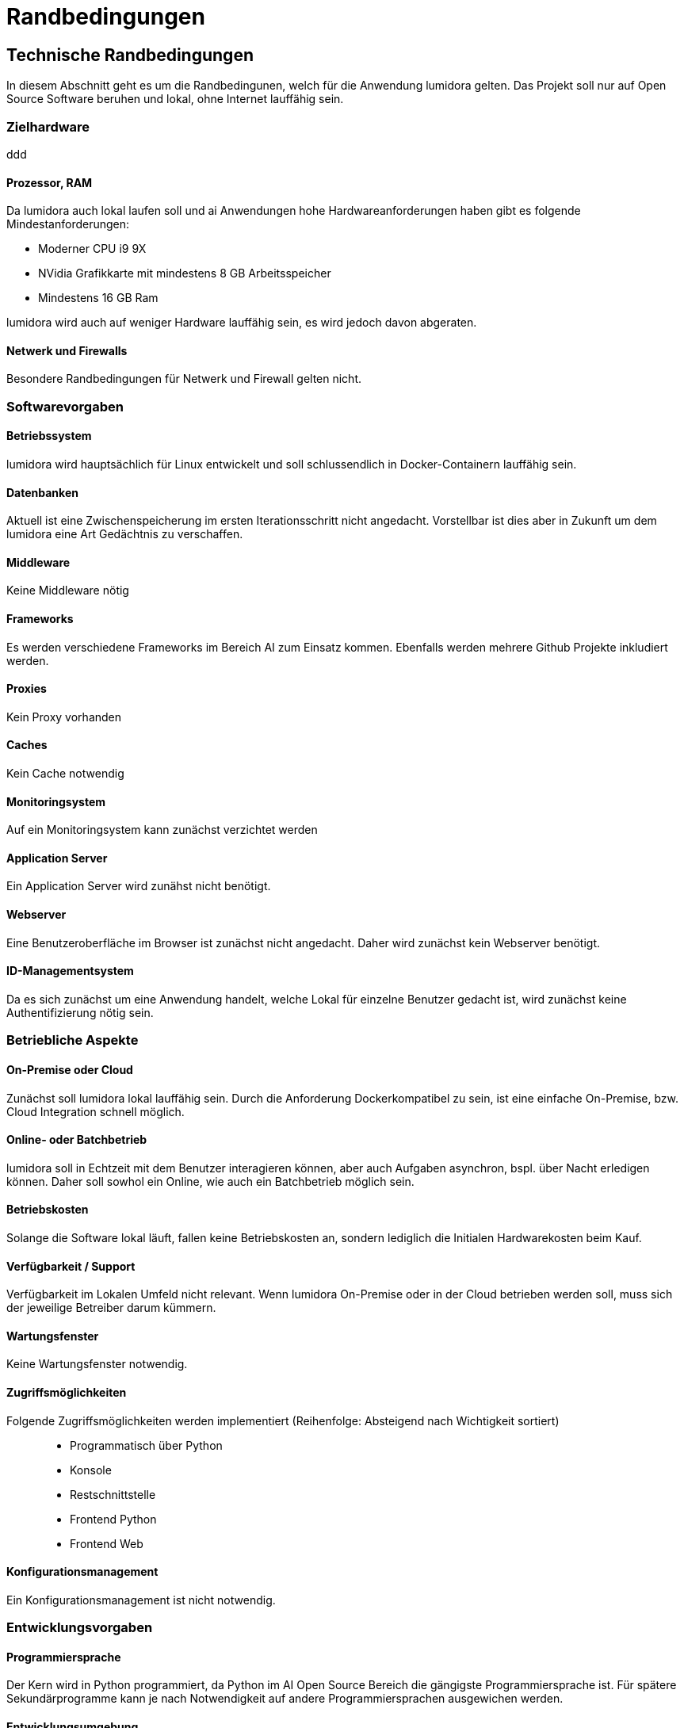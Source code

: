 :navtitle: Technisch
= Randbedingungen

== Technische Randbedingungen
In diesem Abschnitt geht es um die Randbedingunen, welch für die Anwendung lumidora gelten. Das Projekt soll nur auf Open Source Software beruhen und lokal, ohne Internet lauffähig sein.

=== Zielhardware
ddd

==== Prozessor, RAM
Da lumidora auch lokal laufen soll und ai Anwendungen hohe Hardwareanforderungen haben gibt es folgende Mindestanforderungen:

- Moderner CPU i9 9X
- NVidia Grafikkarte mit mindestens 8 GB Arbeitsspeicher
- Mindestens 16 GB Ram

lumidora wird auch auf weniger Hardware lauffähig sein, es wird jedoch davon abgeraten.

==== Netwerk und Firewalls
Besondere Randbedingungen für Netwerk und Firewall gelten nicht.

=== Softwarevorgaben
==== Betriebssystem
lumidora wird hauptsächlich für Linux entwickelt und soll schlussendlich in Docker-Containern lauffähig sein.

==== Datenbanken

Aktuell ist eine Zwischenspeicherung im ersten Iterationsschritt nicht angedacht. Vorstellbar ist dies aber in Zukunft um dem lumidora eine Art Gedächtnis zu verschaffen.

==== Middleware
Keine Middleware nötig

==== Frameworks
Es werden verschiedene Frameworks im Bereich AI zum Einsatz kommen. Ebenfalls werden mehrere Github Projekte inkludiert werden.

==== Proxies
Kein Proxy vorhanden

==== Caches
Kein Cache notwendig

==== Monitoringsystem
Auf ein Monitoringsystem kann zunächst verzichtet werden

==== Application Server
Ein Application Server wird zunähst nicht benötigt.

==== Webserver
Eine Benutzeroberfläche im Browser ist zunächst nicht angedacht. Daher wird zunächst kein Webserver benötigt.

==== ID-Managementsystem
Da es sich zunächst um eine Anwendung handelt, welche Lokal für einzelne Benutzer gedacht ist, wird zunächst keine Authentifizierung nötig sein.

=== Betriebliche Aspekte
==== On-Premise oder Cloud
Zunächst soll lumidora lokal lauffähig sein. Durch die Anforderung Dockerkompatibel zu sein, ist eine einfache On-Premise, bzw. Cloud Integration schnell möglich.

==== Online- oder Batchbetrieb
lumidora soll in Echtzeit mit dem Benutzer interagieren können, aber auch Aufgaben asynchron, bspl. über Nacht erledigen können. Daher soll sowhol ein Online, wie auch ein Batchbetrieb möglich sein.

==== Betriebskosten
Solange die Software lokal läuft, fallen keine Betriebskosten an, sondern lediglich die Initialen Hardwarekosten beim Kauf.

==== Verfügbarkeit / Support
Verfügbarkeit im Lokalen Umfeld nicht relevant. Wenn lumidora On-Premise oder in der Cloud betrieben werden soll, muss sich der jeweilige Betreiber darum kümmern.

==== Wartungsfenster
Keine Wartungsfenster notwendig.

==== Zugriffsmöglichkeiten
Folgende Zugriffsmöglichkeiten werden implementiert (Reihenfolge: Absteigend nach Wichtigkeit sortiert)::
* Programmatisch über Python
* Konsole
* Restschnittstelle
* Frontend Python
* Frontend Web

==== Konfigurationsmanagement
Ein Konfigurationsmanagement ist nicht notwendig.

=== Entwicklungsvorgaben
==== Programmiersprache
Der Kern wird in Python programmiert, da Python im AI Open Source Bereich die gängigste Programmiersprache ist. Für spätere Sekundärprogramme kann je nach Notwendigkeit auf andere Programmiersprachen ausgewichen werden.

==== Entwicklungsumgebung
Die Entwicklungsumgebung ist frei wählbar.

==== Protokolle, Buildserver, Buildpipeline
Keine Vorgaben.

==== GUI-Gestaltung
In Aktueller Iteration werden keine Vorgaben bzgl. GUI gemacht, da zunächst auf die Implementierung des Kerns fokus gelegt wird.
Ist die Entwicklung des Kerns weitgenug vorangeschritten, wird darüber nachgedacht.

==== API
Die Api soll eine einfache und lose Kopplung zwischen den einzelnen Kernmodulen gewährleisten. Eine einfacher Austausch und Integration anderer Komponenten soll einfach möglich sein.

==== Namenskonventionen, Programmierrichtlinien, Versionsverwaltung
Sehen wir in diesem Projekt als Designvorgabe und verlagern die genaue Definition ins Entwicklerteam.
Das Team soll, für alle beteiligten Entwicklern akzeptierte, Programmierrichtlinien für dieses Projekt iterativ erarbeiten.



